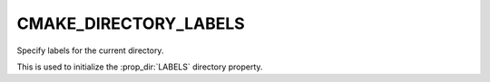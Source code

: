 CMAKE_DIRECTORY_LABELS
-----------------------

Specify labels for the current directory.

This is used to initialize the :prop_dir:`LABELS` directory property.
